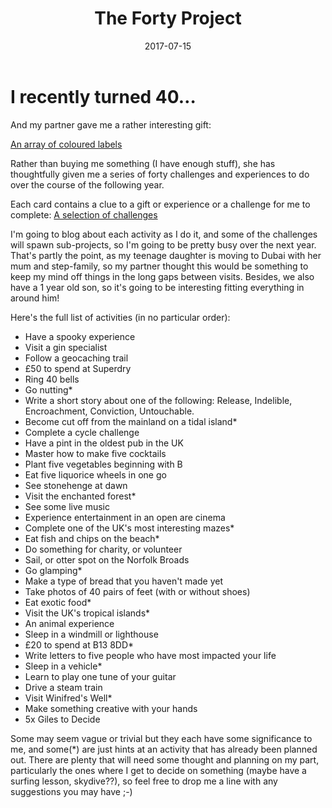 #+TITLE: The Forty Project
#+DESCRIPTION: Less "stuff", more experiences
#+DATE: 2017-07-15
#+TAGS: 40project
#+DRAFT: false

* I recently turned 40...
And my partner gave me a rather interesting gift:

#+ATTR_HTML: width="500px"
[[file:http://photos.vurt.co.uk/uploads/big/e2d9f02ef42e6a253c77823f9346cd81.jpg][An array of coloured labels]]

Rather than buying me something (I have enough stuff), she has
thoughtfully given me a series of forty challenges and experiences to
do over the course of the following year.

Each card contains a clue to a gift or experience or a challenge for
me to complete: [[file:http://photos.vurt.co.uk/uploads/big/e52463efec7518d3fbc351bdb84f5de3.JPG][A selection of challenges]]

I'm going to blog about each activity as I do it, and some of the
challenges will spawn sub-projects, so I'm going to be pretty busy
over the next year. That's partly the point, as my teenage daughter is
moving to Dubai with her mum and step-family, so my partner thought
this would be something to keep my mind off things in the long gaps
between visits. Besides, we also have a 1 year old son, so it's going
to be interesting fitting everything in around him!

Here's the full list of activities (in no particular order):

+ Have a spooky experience
+ Visit a gin specialist
+ Follow a geocaching trail
+ £50 to spend at Superdry
+ Ring 40 bells
+ Go nutting*
+ Write a short story about one of the following: Release, Indelible, Encroachment, Conviction, Untouchable.
+ Become cut off from the mainland on a tidal island*
+ Complete a cycle challenge
+ Have a pint in the oldest pub in the UK
+ Master how to make five cocktails
+ Plant five vegetables beginning with B
+ Eat five liquorice wheels in one go
+ See stonehenge at dawn
+ Visit the enchanted forest*
+ See some live music
+ Experience entertainment in an open are cinema
+ Complete one of the UK's most interesting mazes*
+ Eat fish and chips on the beach*
+ Do something for charity, or volunteer
+ Sail, or otter spot on the Norfolk Broads
+ Go glamping*
+ Make a type of bread that you haven't made yet
+ Take photos of 40 pairs of feet (with or without shoes)
+ Eat exotic food*
+ Visit the UK's tropical islands*
+ An animal experience
+ Sleep in a windmill or lighthouse
+ £20 to spend at B13 8DD*
+ Write letters to five people who have most impacted your life
+ Sleep in a vehicle*
+ Learn to play one tune of your guitar
+ Drive a steam train
+ Visit Winifred's Well*
+ Make something creative with your hands
+ 5x Giles to Decide

Some may seem vague or trivial but they each have some significance to
me, and some(*) are just hints at an activity that has already been
planned out. There are plenty that will need some thought and planning
on my part, particularly the ones where I get to decide on something
(maybe have a surfing lesson, skydive??), so feel free to drop me a
line with any suggestions you may have ;-)
